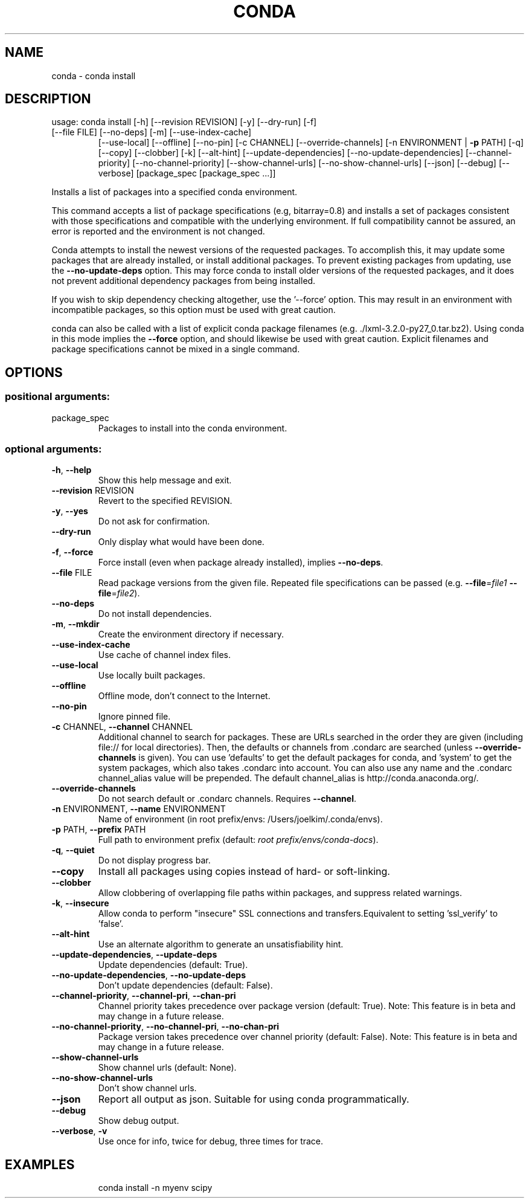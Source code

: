 .\" DO NOT MODIFY THIS FILE!  It was generated by help2man 1.46.4.
.TH CONDA "1" "1월 2018" "Anaconda, Inc." "User Commands"
.SH NAME
conda \- conda install
.SH DESCRIPTION
usage: conda install [\-h] [\-\-revision REVISION] [\-y] [\-\-dry\-run] [\-f]
.TP
[\-\-file FILE] [\-\-no\-deps] [\-m] [\-\-use\-index\-cache]
[\-\-use\-local] [\-\-offline] [\-\-no\-pin] [\-c CHANNEL]
[\-\-override\-channels] [\-n ENVIRONMENT | \fB\-p\fR PATH] [\-q]
[\-\-copy] [\-\-clobber] [\-k] [\-\-alt\-hint]
[\-\-update\-dependencies] [\-\-no\-update\-dependencies]
[\-\-channel\-priority] [\-\-no\-channel\-priority]
[\-\-show\-channel\-urls] [\-\-no\-show\-channel\-urls] [\-\-json]
[\-\-debug] [\-\-verbose]
[package_spec [package_spec ...]]
.PP
Installs a list of packages into a specified conda environment.
.PP
This command accepts a list of package specifications (e.g, bitarray=0.8)
and installs a set of packages consistent with those specifications and
compatible with the underlying environment. If full compatibility cannot
be assured, an error is reported and the environment is not changed.
.PP
Conda attempts to install the newest versions of the requested packages. To
accomplish this, it may update some packages that are already installed, or
install additional packages. To prevent existing packages from updating,
use the \fB\-\-no\-update\-deps\fR option. This may force conda to install older
versions of the requested packages, and it does not prevent additional
dependency packages from being installed.
.PP
If you wish to skip dependency checking altogether, use the '\-\-force'
option. This may result in an environment with incompatible packages, so
this option must be used with great caution.
.PP
conda can also be called with a list of explicit conda package filenames
(e.g. ./lxml\-3.2.0\-py27_0.tar.bz2). Using conda in this mode implies the
\fB\-\-force\fR option, and should likewise be used with great caution. Explicit
filenames and package specifications cannot be mixed in a single command.
.SH OPTIONS
.SS "positional arguments:"
.TP
package_spec
Packages to install into the conda environment.
.SS "optional arguments:"
.TP
\fB\-h\fR, \fB\-\-help\fR
Show this help message and exit.
.TP
\fB\-\-revision\fR REVISION
Revert to the specified REVISION.
.TP
\fB\-y\fR, \fB\-\-yes\fR
Do not ask for confirmation.
.TP
\fB\-\-dry\-run\fR
Only display what would have been done.
.TP
\fB\-f\fR, \fB\-\-force\fR
Force install (even when package already installed),
implies \fB\-\-no\-deps\fR.
.TP
\fB\-\-file\fR FILE
Read package versions from the given file. Repeated
file specifications can be passed (e.g. \fB\-\-file\fR=\fI\,file1\/\fR
\fB\-\-file\fR=\fI\,file2\/\fR).
.TP
\fB\-\-no\-deps\fR
Do not install dependencies.
.TP
\fB\-m\fR, \fB\-\-mkdir\fR
Create the environment directory if necessary.
.TP
\fB\-\-use\-index\-cache\fR
Use cache of channel index files.
.TP
\fB\-\-use\-local\fR
Use locally built packages.
.TP
\fB\-\-offline\fR
Offline mode, don't connect to the Internet.
.TP
\fB\-\-no\-pin\fR
Ignore pinned file.
.TP
\fB\-c\fR CHANNEL, \fB\-\-channel\fR CHANNEL
Additional channel to search for packages. These are
URLs searched in the order they are given (including
file:// for local directories). Then, the defaults or
channels from .condarc are searched (unless
\fB\-\-override\-channels\fR is given). You can use 'defaults'
to get the default packages for conda, and 'system' to
get the system packages, which also takes .condarc
into account. You can also use any name and the
\&.condarc channel_alias value will be prepended. The
default channel_alias is http://conda.anaconda.org/.
.TP
\fB\-\-override\-channels\fR
Do not search default or .condarc channels. Requires
\fB\-\-channel\fR.
.TP
\fB\-n\fR ENVIRONMENT, \fB\-\-name\fR ENVIRONMENT
Name of environment (in root prefix/envs:
/Users/joelkim/.conda/envs).
.TP
\fB\-p\fR PATH, \fB\-\-prefix\fR PATH
Full path to environment prefix (default:
\fI\,root prefix/envs/conda\-docs\/\fP).
.TP
\fB\-q\fR, \fB\-\-quiet\fR
Do not display progress bar.
.TP
\fB\-\-copy\fR
Install all packages using copies instead of hard\- or
soft\-linking.
.TP
\fB\-\-clobber\fR
Allow clobbering of overlapping file paths within
packages, and suppress related warnings.
.TP
\fB\-k\fR, \fB\-\-insecure\fR
Allow conda to perform "insecure" SSL connections and
transfers.Equivalent to setting 'ssl_verify' to
\&'false'.
.TP
\fB\-\-alt\-hint\fR
Use an alternate algorithm to generate an
unsatisfiability hint.
.TP
\fB\-\-update\-dependencies\fR, \fB\-\-update\-deps\fR
Update dependencies (default: True).
.TP
\fB\-\-no\-update\-dependencies\fR, \fB\-\-no\-update\-deps\fR
Don't update dependencies (default: False).
.TP
\fB\-\-channel\-priority\fR, \fB\-\-channel\-pri\fR, \fB\-\-chan\-pri\fR
Channel priority takes precedence over package version
(default: True). Note: This feature is in beta and may
change in a future release.
.TP
\fB\-\-no\-channel\-priority\fR, \fB\-\-no\-channel\-pri\fR, \fB\-\-no\-chan\-pri\fR
Package version takes precedence over channel priority
(default: False). Note: This feature is in beta and
may change in a future release.
.TP
\fB\-\-show\-channel\-urls\fR
Show channel urls (default: None).
.TP
\fB\-\-no\-show\-channel\-urls\fR
Don't show channel urls.
.TP
\fB\-\-json\fR
Report all output as json. Suitable for using conda
programmatically.
.TP
\fB\-\-debug\fR
Show debug output.
.TP
\fB\-\-verbose\fR, \fB\-v\fR
Use once for info, twice for debug, three times for
trace.
.SH EXAMPLES
.IP
conda install \-n myenv scipy
